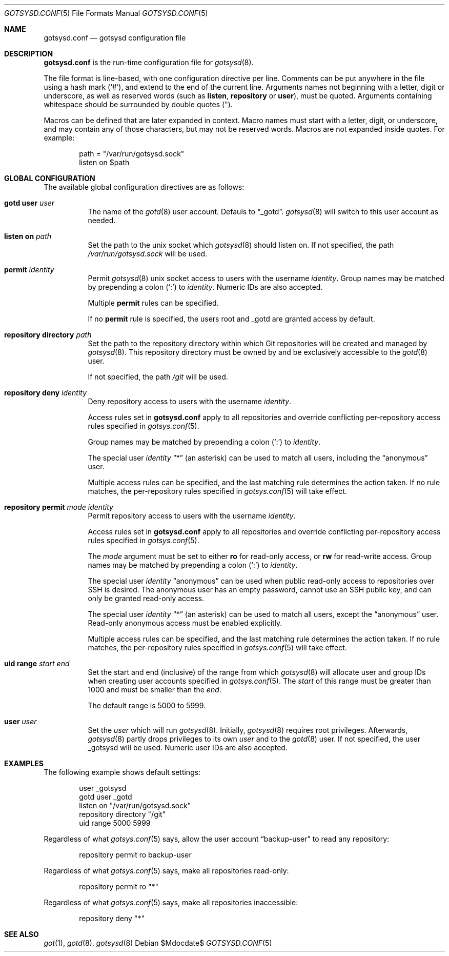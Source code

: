 .\"
.\" Copyright (c) 2024 Stefan Sperling <stsp@openbsd.org>
.\"
.\" Permission to use, copy, modify, and distribute this software for any
.\" purpose with or without fee is hereby granted, provided that the above
.\" copyright notice and this permission notice appear in all copies.
.\"
.\" THE SOFTWARE IS PROVIDED "AS IS" AND THE AUTHOR DISCLAIMS ALL WARRANTIES
.\" WITH REGARD TO THIS SOFTWARE INCLUDING ALL IMPLIED WARRANTIES OF
.\" MERCHANTABILITY AND FITNESS. IN NO EVENT SHALL THE AUTHOR BE LIABLE FOR
.\" ANY SPECIAL, DIRECT, INDIRECT, OR CONSEQUENTIAL DAMAGES OR ANY DAMAGES
.\" WHATSOEVER RESULTING FROM LOSS OF USE, DATA OR PROFITS, WHETHER IN AN
.\" ACTION OF CONTRACT, NEGLIGENCE OR OTHER TORTIOUS ACTION, ARISING OUT OF
.\" OR IN CONNECTION WITH THE USE OR PERFORMANCE OF THIS SOFTWARE.
.\"
.Dd $Mdocdate$
.Dt GOTSYSD.CONF 5
.Os
.Sh NAME
.Nm gotsysd.conf
.Nd gotsysd configuration file
.Sh DESCRIPTION
.Nm
is the run-time configuration file for
.Xr gotsysd 8 .
.Pp
The file format is line-based, with one configuration directive per line.
Comments can be put anywhere in the file using a hash mark
.Pq Sq # ,
and extend to the end of the current line.
Arguments names not beginning with a letter, digit or underscore,
as well as reserved words
.Pq such as Ic listen , Ic repository No or Ic user ,
must be quoted.
Arguments containing whitespace should be surrounded by double quotes
.Pq \&" .
.Pp
Macros can be defined that are later expanded in context.
Macro names must start with a letter, digit, or underscore, and may
contain any of those characters, but may not be reserved words.
Macros are not expanded inside quotes.
For example:
.Bd -literal -offset indent
path = "/var/run/gotsysd.sock"
listen on $path
.Ed
.Sh GLOBAL CONFIGURATION
 The available global configuration directives are as follows:
.Bl -tag -width Ds
.It Ic gotd Ic user Ar user
The name of the
.Xr gotd 8
user account.
Defauls to
.Dq _gotd .
.Xr gotsysd 8
will switch to this user account as needed.
.It Ic listen on Ar path
Set the path to the unix socket which
.Xr gotsysd 8
should listen on.
If not specified, the path
.Pa /var/run/gotsysd.sock
will be used.
.It Ic permit Ar identity
Permit
.Xr gotsysd 8
unix socket access to users with the username
.Ar identity .
Group names may be matched by prepending a colon
.Pq Sq \&:
to
.Ar identity .
Numeric IDs are also accepted.
.Pp
Multiple
.Ic permit
rules can be specified.
.Pp
If no
.Ic permit
rule is specified, the users root and _gotd are granted access by default.
.It Ic repository Ic directory Ar path
Set the path to the repository directory within which Git repositories
will be created and managed by
.Xr gotsysd 8 .
This repository directory must be owned by and be exclusively accessible to the
.Xr gotd 8
user.
.Pp
If not specified, the path
.Pa /git
will be used.
.It Ic repository Ic deny Ar identity
Deny repository access to users with the username
.Ar identity .
.Pp
Access rules set in
.Nm
apply to all repositories and override conflicting per-repository access
rules specified in
.Xr gotsys.conf 5 .
.Pp
Group names may be matched by prepending a colon
.Pq Sq \&:
to
.Ar identity .
.Pp
The special user
.Ar identity
.Dq *
(an asterisk) can be used to match all users, including the
.Dq anonymous
user.
.Pp
Multiple access rules can be specified, and the last matching rule
determines the action taken.
If no rule matches, the per-repository rules specified in
.Xr gotsys.conf 5
will take effect.
.It Ic repository Ic permit Ar mode Ar identity
Permit repository access to users with the username
.Ar identity .
.Pp
Access rules set in
.Nm
apply to all repositories and override conflicting per-repository access
rules specified in
.Xr gotsys.conf 5 .
.Pp
The
.Ar mode
argument must be set to either
.Ic ro
for read-only access,
or
.Ic rw
for read-write access.
Group names may be matched by prepending a colon
.Pq Sq \&:
to
.Ar identity .
.Pp
The special user
.Ar identity
.Dq anonymous
can be used when public read-only access to repositories over SSH is desired.
The anonymous user has an empty password, cannot use an SSH public key, and
can only be granted read-only access.
.Pp
The special user
.Ar identity
.Dq *
(an asterisk) can be used to match all users, except the
.Dq anonymous
user.
Read-only anonymous access must be enabled explicitly.
.Pp
Multiple access rules can be specified, and the last matching rule
determines the action taken.
If no rule matches, the per-repository rules specified in
.Xr gotsys.conf 5
will take effect.
.It Ic uid range Ar start Ar end
Set the start and end (inclusive) of the range from which
.Xr gotsysd 8
will allocate user and group IDs when creating user accounts specified in
.Xr gotsys.conf 5 .
The
.Ar start
of this range must be greater than 1000 and must be smaller than the
.Ar end .
.Pp
The default range is 5000 to 5999.
.It Ic user Ar user
Set the
.Ar user
which will run
.Xr gotsysd 8 .
Initially,
.Xr gotsysd 8
requires root privileges.
Afterwards,
.Xr gotsysd 8
partly drops privileges to its own
.Ar user
and to the
.Xr gotd 8
user.
If not specified, the user _gotsysd will be used.
Numeric user IDs are also accepted.
.El
.Sh EXAMPLES
The following example shows default settings:
.Bd -literal -offset indent
user _gotsysd
gotd user _gotd
listen on "/var/run/gotsysd.sock"
repository directory "/git"
uid range 5000 5999
.Ed
.Pp
Regardless of what
.Xr gotsys.conf 5
says, allow the user account
.Dq backup-user
to read any repository:
.Bd -literal -offset indent
repository permit ro backup-user
.Ed
.Pp
Regardless of what
.Xr gotsys.conf 5
says, make all repositories read-only:
.Bd -literal -offset indent
repository permit ro "*"
.Ed
.Pp
Regardless of what
.Xr gotsys.conf 5
says, make all repositories inaccessible:
.Bd -literal -offset indent
repository deny "*"
.Ed
.Sh SEE ALSO
.Xr got 1 ,
.Xr gotd 8 ,
.Xr gotsysd 8
